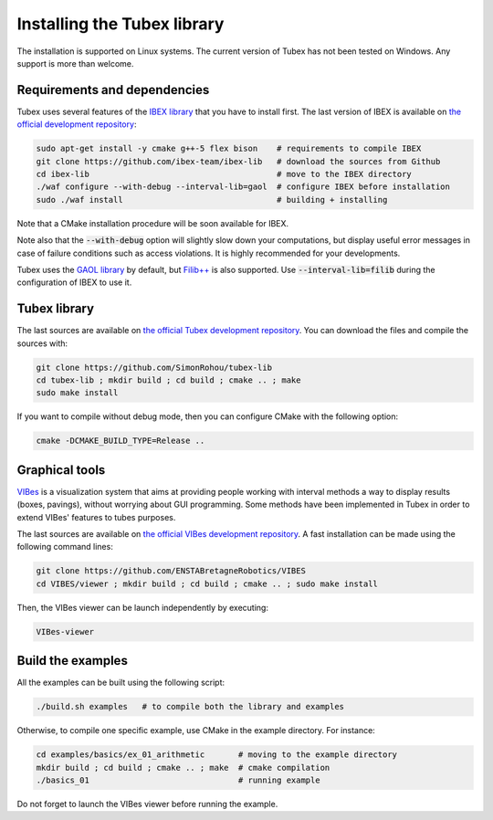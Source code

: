 .. _sec-installation-label:

Installing the Tubex library
============================

The installation is supported on Linux systems. The current version of Tubex has not been tested on Windows.
Any support is more than welcome.


Requirements and dependencies
-----------------------------

Tubex uses several features of the `IBEX library <http://www.ibex-lib.org/doc/install.html>`_ that you have to install first. The last version of IBEX is available on `the official development repository <https://github.com/ibex-team/ibex-lib>`_:

.. code-block:: bash

  sudo apt-get install -y cmake g++-5 flex bison    # requirements to compile IBEX
  git clone https://github.com/ibex-team/ibex-lib   # download the sources from Github
  cd ibex-lib                                       # move to the IBEX directory
  ./waf configure --with-debug --interval-lib=gaol  # configure IBEX before installation
  sudo ./waf install                                # building + installing

Note that a CMake installation procedure will be soon available for IBEX.

Note also that the :code:`--with-debug` option will slightly slow down your computations, but display useful error messages in case of failure conditions such as access violations. It is highly recommended for your developments.

Tubex uses the `GAOL library <http://frederic.goualard.net/#research-software>`_ by default, but `Filib++ <http://www2.math.uni-wuppertal.de/wrswt/preprints/prep_01_4.pdf>`_ is also supported. Use :code:`--interval-lib=filib` during the configuration of IBEX to use it.


Tubex library
-------------

The last sources are available on `the official Tubex development repository <https://github.com/SimonRohou/tubex-lib>`_. You can download the files and compile the sources with:

.. code-block:: bash

  git clone https://github.com/SimonRohou/tubex-lib
  cd tubex-lib ; mkdir build ; cd build ; cmake .. ; make
  sudo make install

If you want to compile without debug mode, then you can configure CMake with the following option:

.. code-block:: bash

  cmake -DCMAKE_BUILD_TYPE=Release ..


Graphical tools
---------------

`VIBes <http://enstabretagnerobotics.github.io/VIBES/>`_ is a visualization system that aims at providing people working with interval methods a way to display results (boxes, pavings), without worrying about GUI programming.
Some methods have been implemented in Tubex in order to extend VIBes' features to tubes purposes.

The last sources are available on `the official VIBes development repository <https://github.com/ENSTABretagneRobotics/VIBES>`_. A fast installation can be made using the following command lines:

.. code-block:: bash

  git clone https://github.com/ENSTABretagneRobotics/VIBES
  cd VIBES/viewer ; mkdir build ; cd build ; cmake .. ; sudo make install

.. \todo: test sudo make install and executable access

Then, the VIBes viewer can be launch independently by executing:

.. code-block:: bash

  VIBes-viewer


Build the examples
------------------

All the examples can be built using the following script:

.. code-block:: bash

  ./build.sh examples   # to compile both the library and examples

Otherwise, to compile one specific example, use CMake in the example directory.
For instance:

.. code-block:: bash
  
  cd examples/basics/ex_01_arithmetic       # moving to the example directory
  mkdir build ; cd build ; cmake .. ; make  # cmake compilation
  ./basics_01                               # running example

Do not forget to launch the VIBes viewer before running the example.